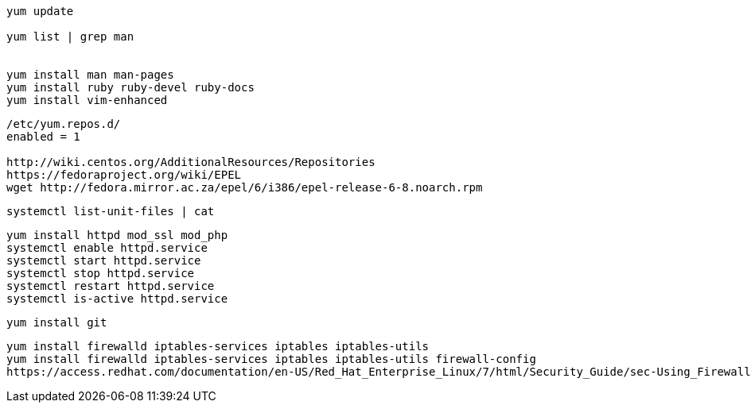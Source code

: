 

----
yum update

yum list | grep man


yum install man man-pages
yum install ruby ruby-devel ruby-docs
yum install vim-enhanced
----

----
/etc/yum.repos.d/
enabled = 1

http://wiki.centos.org/AdditionalResources/Repositories
https://fedoraproject.org/wiki/EPEL
wget http://fedora.mirror.ac.za/epel/6/i386/epel-release-6-8.noarch.rpm
----

----
systemctl list-unit-files | cat
----

----
yum install httpd mod_ssl mod_php
systemctl enable httpd.service
systemctl start httpd.service
systemctl stop httpd.service
systemctl restart httpd.service
systemctl is-active httpd.service
----


----
yum install git
----

----
yum install firewalld iptables-services iptables iptables-utils
yum install firewalld iptables-services iptables iptables-utils firewall-config
https://access.redhat.com/documentation/en-US/Red_Hat_Enterprise_Linux/7/html/Security_Guide/sec-Using_Firewalls.html
----


